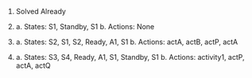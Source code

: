 #+OPTIONS: toc:nil title:nil


1. Solved Already

2.
    a. States: S1, Standby, S1
    b. Actions: None
3.
   a. States: S2, S1, S2, Ready, A1, S1
   b. Actions: actA, actB, actP, actA
4.
   a. States: S3, S4, Ready, A1, S1, Standby, S1
   b. Actions: activity1, actP, actA, actQ
